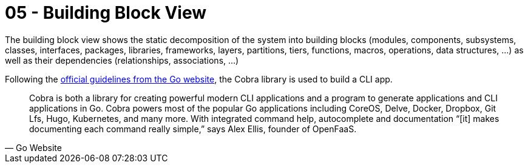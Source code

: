 = 05 - Building Block View

====
The building block view shows the static decomposition of the system into building blocks (modules, components, subsystems, classes, interfaces, packages, libraries, frameworks, layers, partitions, tiers, functions, macros, operations, data structures, ...) as well as their dependencies (relationships, associations, ...)
====

Following the link:https://go.dev/solutions/clis[official guidelines from the Go website], the Cobra library is used to build a CLI app.

[quote, Go Website]
____
Cobra is both a library for creating powerful modern CLI applications and a program to generate applications and CLI applications in Go. Cobra powers most of the popular Go applications including CoreOS, Delve, Docker, Dropbox, Git Lfs, Hugo, Kubernetes, and many more. With integrated command help, autocomplete and documentation “[it] makes documenting each command really simple,” says Alex Ellis, founder of OpenFaaS.
____



// This view is mandatory for every architecture documentation. In analogy to a house this is the _floor plan_.

// .Motivation
// Maintain an overview of your source code by making its structure understandable through
// abstraction.

// This allows you to communicate with your stakeholder on an abstract level without disclosing implementation details.

// .Form
// The building block view is a hierarchical collection of black boxes and white boxes
// (see figure below) and their descriptions.

// *Level 1* is the white box description of the overall system together with black
// box descriptions of all contained building blocks.

// *Level 2* zooms into some building blocks of level 1.
// Thus it contains the white box description of selected building blocks of level 1, together with black box descriptions of their internal building blocks.

// *Level 3* zooms into selected building blocks of level 2, and so on.

// .Further Information
// See https://docs.arc42.org/section-5/[Building Block View] in the arc42 documentation.

// == Whitebox Overall System
// Here you describe the decomposition of the overall system using the following white box template. It contains

// * an overview diagram
// * a motivation for the decomposition
// * black box descriptions of the contained building blocks. For these we offer you alternatives:
// ** use _one_ table for a short and pragmatic overview of all contained building blocks and their interfaces
// ** use a list of black box descriptions of the building blocks according to the black box template (see below).
// ** Depending on your choice of tool this list could be sub-chapters (in text files), sub-pages (in a Wiki) or nested elements (in a modeling tool).
// * (optional:) important interfaces, that are not explained in the black box templates of a building block, but are very important for understanding the white box. Since there are so many ways to specify interfaces why do not provide a specific template for them.
// ** In the worst case you have to specify and describe syntax, semantics, protocols, error handling, restrictions, versions, qualities, necessary compatibilities and many things more.
// ** In the best case you will get away with examples or simple signatures.

// _**<Overview Diagram>**_

// Motivation::
// _<text explanation>_

// Contained Building Blocks::
// _<Description of contained building block (black boxes)>_

// Important Interfaces::
// _<Description of important interfaces>_

// Insert your explanations of black boxes from level 1:

// If you use tabular form you will only describe your black boxes with name and
// responsibility according to the following schema:

// [cols="1,2" options="header"]
// |===
// |**Name** |**Responsibility**
// |_<black box 1>_ |_<Text>_
// |_<black box 2>_ |_<Text>_
// |===

// If you use a list of black box descriptions then you fill in a separate black box template for every important building block .
// Its headline is the name of the black box.

// === <Name black box 1>
// Here you describe <black box 1>
// according the the following black box template:

// * Purpose/Responsibility
// * Interface(s), when they are not extracted as separate paragraphs. This interfaces may include qualities and performance characteristics.
// * (Optional) Quality-/Performance characteristics of the black box, e.g.availability, run time behavior, ....
// * (Optional) directory/file location
// * (Optional) Fulfilled requirements (if you need traceability to requirements).
// * (Optional) Open issues/problems/risks

// _<Purpose/Responsibility>_

// _<Interface(s)>_

// _<(Optional) Quality/Performance Characteristics>_

// _<(Optional) Directory/File Location>_

// _<(Optional) Fulfilled Requirements>_

// _<(optional) Open Issues/Problems/Risks>_


// === <Name black box 2>
// _<black box template>_

// === <Name black box n>
// _<black box template>_

// === <Name interface 1>
// ...

// === <Name interface n>
// ...

// == Level 2
// Here you can specify the inner structure of (some) building blocks from level 1 as white boxes.

// You have to decide which building blocks of your system are important enough to justify such a detailed description. Please prefer relevance over completeness. Specify important, surprising, risky, complex or volatile building blocks. Leave out normal, simple, boring or standardized parts of your system

// === White Box _<building block 1>_
// ...describes the internal structure of _building block 1_.

// _<white box template>_

// === White Box _<building block 2>_
// _<white box template>_

// ...

// === White Box _<building block m>_
// _<white box template>_

// ...

// == Level 3
// Here you can specify the inner structure of (some) building blocks from level 2 as white boxes. When you need more detailed levels of your architecture please copy this part of arc42 for additional levels.

// === White Box <_building block x.1_>
// Specifies the internal structure of _building block x.1_.

// _<white box template>_

// === White Box <_building block x.2_>
// _<white box template>_

// === White Box <_building block y.1_>
// _<white box template>_
